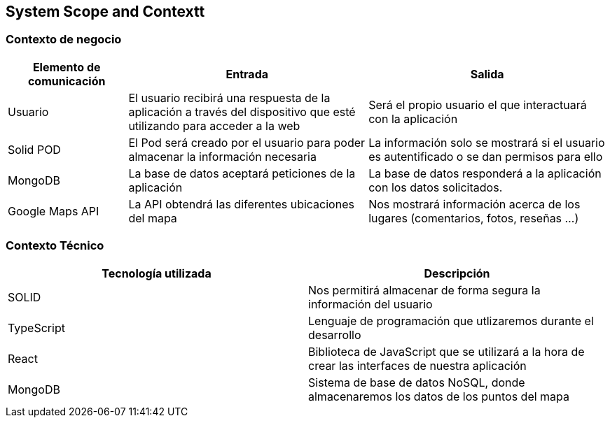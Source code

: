 [[section-system-scope-and-context]]
== System Scope and Contextt

=== Contexto de negocio
[options="header", cols="1,2,2"]
|===
|Elemento de comunicación|Entrada|Salida
|Usuario|El usuario recibirá una respuesta de la aplicación a través del dispositivo que esté utilizando para acceder a la web|Será el propio usuario el que interactuará con la aplicación
|Solid POD|El Pod será creado por el usuario para poder almacenar la información necesaria|La información solo se mostrará si el usuario es autentificado o se dan permisos para ello
|MongoDB|La base de datos aceptará peticiones de la aplicación|La base de datos responderá a la aplicación con los datos solicitados.
|Google Maps API|La API obtendrá las diferentes ubicaciones del mapa|Nos mostrará información acerca de los lugares (comentarios, fotos, reseñas ...)
|===



=== Contexto Técnico
[%header, cols=2]
|===
|Tecnología utilizada|Descripción
|SOLID|Nos permitirá almacenar de forma segura la información del usuario
|TypeScript|Lenguaje de programación que utlizaremos durante el desarrollo
|React|Biblioteca de JavaScript que se utilizará a la hora de crear las interfaces de nuestra aplicación
|MongoDB|Sistema de base de datos NoSQL, donde almacenaremos los datos de los puntos del mapa
|===